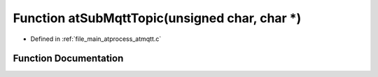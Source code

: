 .. _exhale_function_atmqtt_8c_1aa3b038eb86d6074ba3d8723b60f28363:

Function atSubMqttTopic(unsigned char, char \*)
===============================================

- Defined in :ref:`file_main_atprocess_atmqtt.c`


Function Documentation
----------------------


.. doxygenfunction:: atSubMqttTopic(unsigned char, char *)
